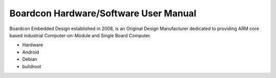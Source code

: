 Boardcon Hardware/Software User Manual
=======================================

Boardcon Embedded Design established in 2008, is an Original Design Manufacturer dedicated to providing ARM core based industrial Computer-on-Module and Single Board Computer.

- Hardware
- Android
- Debian
- bulidroot
